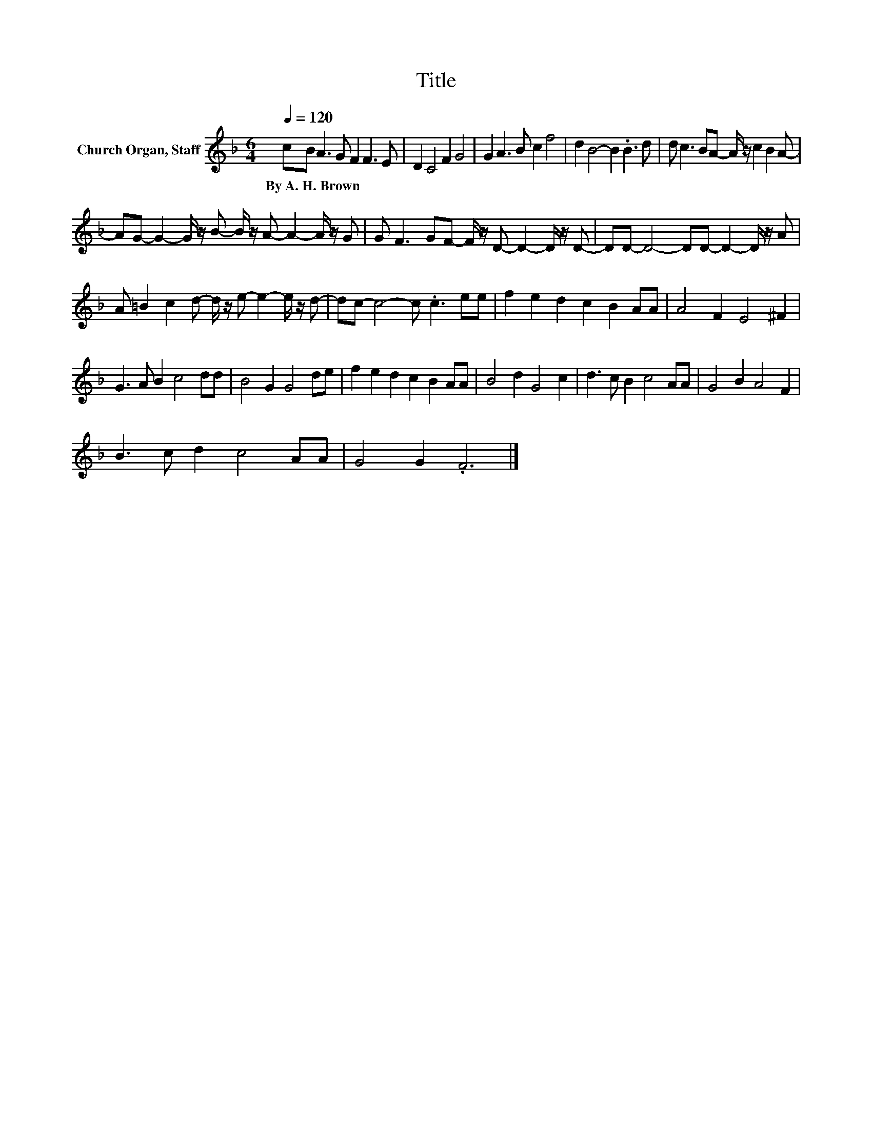 X:1
T:Title
L:1/8
Q:1/4=120
M:6/4
K:F
V:1 treble nm="Church Organ, Staff"
V:1
 cB A3 G F2 F3 E | D2 C4 F2 G4 | G2 A3 B c2 f4 | d2 B4- B2 .B3 d | d c3 BA- A/ z/ c2 B2 A- | %5
w: By~A.~H.~Brown * * * * * *|||||
 AG- G2- G/ z/ B- B/ z/ A- A2- A/ z/ G | G F3 GF- F/ z/ D- D2- D/ z/ D- | DD- D4- DD- D2- D/ z/ A | %8
w: |||
 A =B2 c2 d- d/ z/ e- e2- e/ z/ d- | dc- c4- c .c3 ee | f2 e2 d2 c2 B2 AA | A4 F2 E4 ^F2 | %12
w: ||||
 G3 A B2 c4 dd | B4 G2 G4 de | f2 e2 d2 c2 B2 AA | B4 d2 G4 c2 | d3 c B2 c4 AA | G4 B2 A4 F2 | %18
w: ||||||
 B3 c d2 c4 AA | G4 G2 .F6 |] %20
w: ||


